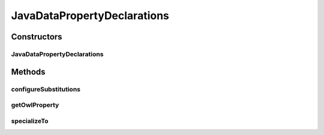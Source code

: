 .. java:import:: java.util Map

.. java:import:: org.protege.owl.codegeneration Constants

.. java:import:: org.protege.owl.codegeneration HandledDatatypes

.. java:import:: org.protege.owl.codegeneration SubstitutionVariable

.. java:import:: org.protege.owl.codegeneration.inference CodeGenerationInference

.. java:import:: org.semanticweb.owlapi.model OWLClass

.. java:import:: org.semanticweb.owlapi.model OWLDataProperty

.. java:import:: org.semanticweb.owlapi.model OWLDatatype

JavaDataPropertyDeclarations
============================

.. java:package:: org.protege.owl.codegeneration.property
   :noindex:

.. java:type:: public class JavaDataPropertyDeclarations implements JavaPropertyDeclarations

   This class represents the following java methods that are associated with an OWL dataproperty:

   .. parsed-literal::

      Collection extends ${propertyRangeForClass}> get${OwlProperty}();
      boolean has${OwlProperty}();
      void add${OwlProperty}(${propertyRange} new${OwlProperty});
      void remove${OwlProperty}(${propertyRange} old${OwlProperty});

   Note that these methods do get specialized as we move to subclasses.

   :author: tredmond

Constructors
------------
JavaDataPropertyDeclarations
^^^^^^^^^^^^^^^^^^^^^^^^^^^^

.. java:constructor:: public JavaDataPropertyDeclarations(CodeGenerationInference inference, OWLClass owlClass, OWLDataProperty property)
   :outertype: JavaDataPropertyDeclarations

Methods
-------
configureSubstitutions
^^^^^^^^^^^^^^^^^^^^^^

.. java:method:: public void configureSubstitutions(Map<SubstitutionVariable, String> substitutions)
   :outertype: JavaDataPropertyDeclarations

getOwlProperty
^^^^^^^^^^^^^^

.. java:method:: public OWLDataProperty getOwlProperty()
   :outertype: JavaDataPropertyDeclarations

specializeTo
^^^^^^^^^^^^

.. java:method:: public JavaPropertyDeclarations specializeTo(OWLClass subclass)
   :outertype: JavaDataPropertyDeclarations

